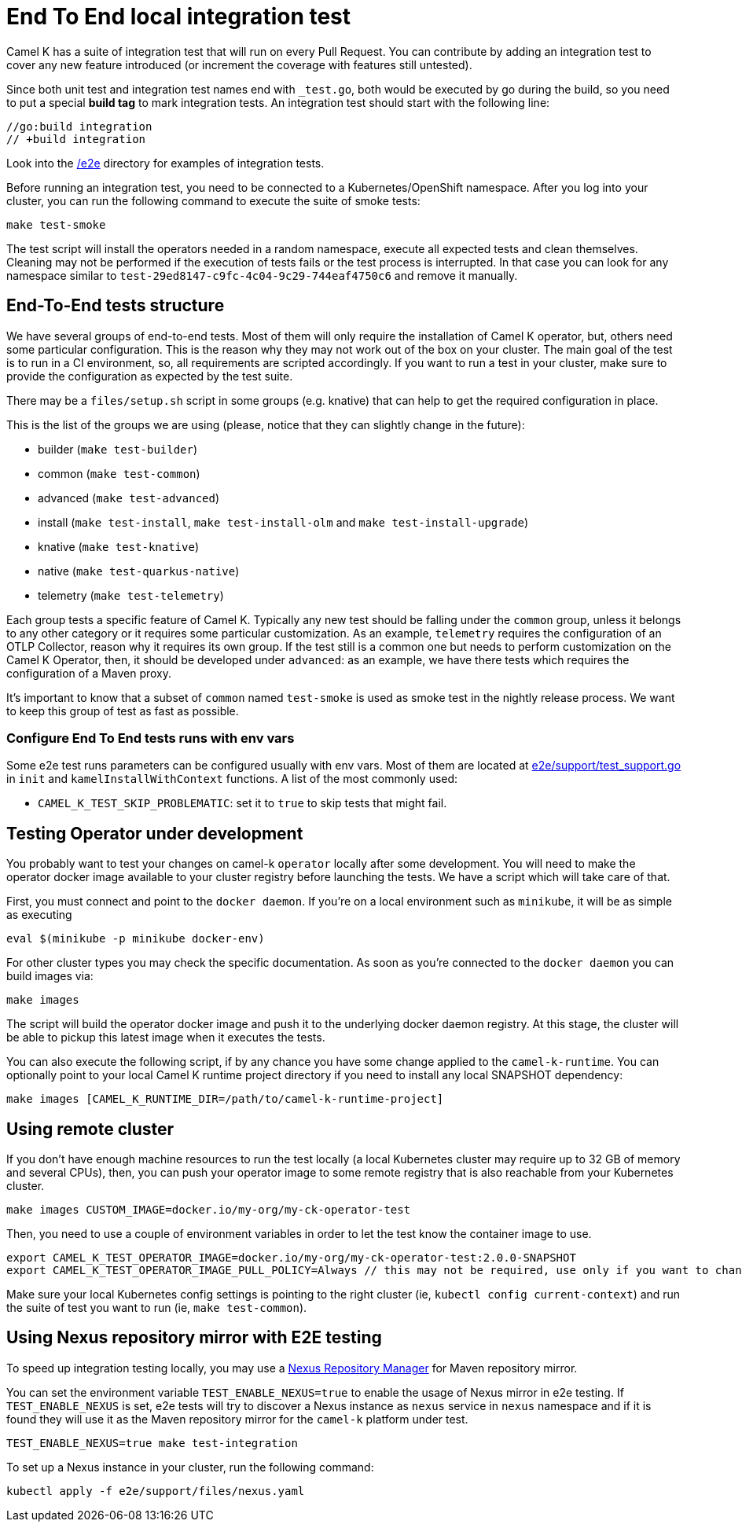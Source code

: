 = End To End local integration test

Camel K has a suite of integration test that will run on every Pull Request. You can contribute by adding an integration test to cover any new feature introduced (or increment the coverage with features still untested).

Since both unit test and integration test names end with `_test.go`, both would be executed by go during the build, so you need to put a special **build tag** to mark integration tests. An integration test should start with the following line:

[source]
----
//go:build integration
// +build integration
----

Look into the https://github.com/apache/camel-k/tree/main/e2e[/e2e] directory for examples of integration tests.

Before running an integration test, you need to be connected to a Kubernetes/OpenShift namespace. After you log into your cluster, you can run the following command to execute the suite of smoke tests:

[source]
----
make test-smoke
----

The test script will install the operators needed in a random namespace, execute all expected tests and clean themselves. Cleaning may not be performed if the execution of tests fails or the test process is interrupted. In that case you can look for any namespace similar to `test-29ed8147-c9fc-4c04-9c29-744eaf4750c6` and remove it manually.

[[testing-e2e-structure]]
== End-To-End tests structure

We have several groups of end-to-end tests. Most of them will only require the installation of Camel K operator, but, others need some particular configuration. This is the reason why they may not work out of the box on your cluster. The main goal of the test is to run in a CI environment, so, all requirements are scripted accordingly. If you want to run a test in your cluster, make sure to provide the configuration as expected by the test suite.

There may be a `files/setup.sh` script in some groups (e.g. knative) that can help to get the required configuration in place.

This is the list of the groups we are using (please, notice that they can slightly change in the future):

    * builder (`make test-builder`)
    * common (`make test-common`)
    * advanced (`make test-advanced`)
    * install (`make test-install`, `make test-install-olm` and `make test-install-upgrade`)
    * knative (`make test-knative`)
    * native (`make test-quarkus-native`)
    * telemetry (`make test-telemetry`)

Each group tests a specific feature of Camel K. Typically any new test should be falling under the `common` group, unless it belongs to any other category or it requires some particular customization. As an example, `telemetry` requires the configuration of an OTLP Collector, reason why it requires its own group. If the test still is a common one but needs to perform customization on the Camel K Operator, then, it should be developed under `advanced`: as an example, we have there tests which requires the configuration of a Maven proxy.

It's important to know that a subset of `common` named `test-smoke` is used as smoke test in the nightly release process. We want to keep this group of test as fast as possible.

=== Configure End To End tests runs with env vars
Some e2e test runs parameters can be configured usually with env vars.
Most of them are located at https://github.com/apache/camel-k/tree/main/e2e/support/test_support.go[e2e/support/test_support.go] in `init` and `kamelInstallWithContext` functions.
A list of the most commonly used:

* `CAMEL_K_TEST_SKIP_PROBLEMATIC`: set it to `true` to skip tests that might fail.

[[testing-operator]]
== Testing Operator under development

You probably want to test your changes on camel-k `operator` locally after some development. You will need to make the operator docker image available to your cluster registry before launching the tests. We have a script which will take care of that.

First, you must connect and point to the `docker daemon`. If you're on a local environment such as `minikube`, it will be as simple as executing

[source]
----
eval $(minikube -p minikube docker-env)
----

For other cluster types you may check the specific documentation. As soon as you're connected to the `docker daemon` you can build images via:

[source]
----
make images
----

The script will build the operator docker image and push it to the underlying docker daemon registry. At this stage, the cluster will be able to pickup this latest image when it executes the tests.

You can also execute the following script, if by any chance you have some change applied to the `camel-k-runtime`. You can optionally point to your local Camel K runtime project directory if you need to install any local SNAPSHOT dependency:

[source]
----
make images [CAMEL_K_RUNTIME_DIR=/path/to/camel-k-runtime-project]
----

[[using-remote-cluster]]
== Using remote cluster

If you don't have enough machine resources to run the test locally (a local Kubernetes cluster may require up to 32 GB of memory and several CPUs), then, you can push your operator image to some remote registry that is also reachable from your Kubernetes cluster.

----
make images CUSTOM_IMAGE=docker.io/my-org/my-ck-operator-test
----

Then, you need to use a couple of environment variables in order to let the test know the container image to use.

----
export CAMEL_K_TEST_OPERATOR_IMAGE=docker.io/my-org/my-ck-operator-test:2.0.0-SNAPSHOT
export CAMEL_K_TEST_OPERATOR_IMAGE_PULL_POLICY=Always // this may not be required, use only if you want to change the policy
----

Make sure your local Kubernetes config settings is pointing to the right cluster (ie, `kubectl config current-context`) and run the suite of test you want to run (ie, `make test-common`).

[[using-nexus]]
== Using Nexus repository mirror with E2E testing

To speed up integration testing locally, you may use a https://github.com/sonatype/docker-nexus3[Nexus Repository Manager] for Maven repository mirror.

You can set the environment variable `TEST_ENABLE_NEXUS=true` to enable the usage of Nexus mirror in e2e testing. If `TEST_ENABLE_NEXUS` is set, e2e tests will try to discover a Nexus instance as `nexus` service in `nexus` namespace and if it is found they will use it as the Maven repository mirror for the `camel-k` platform under test.

[source]
----
TEST_ENABLE_NEXUS=true make test-integration
----

To set up a Nexus instance in your cluster, run the following command:
[source]
----
kubectl apply -f e2e/support/files/nexus.yaml
----
